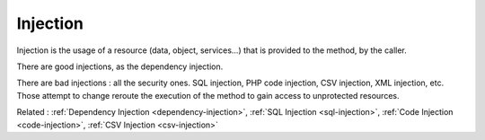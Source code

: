 .. _injection:
.. meta::
	:description:
		Injection: Injection is the usage of a resource (data, object, services.
	:twitter:card: summary_large_image
	:twitter:site: @exakat
	:twitter:title: Injection
	:twitter:description: Injection: Injection is the usage of a resource (data, object, services
	:twitter:creator: @exakat
	:og:title: Injection
	:og:type: article
	:og:description: Injection is the usage of a resource (data, object, services
	:og:url: https://php-dictionary.readthedocs.io/en/latest/dictionary/injection.ini.html
	:og:locale: en


Injection
---------

Injection is the usage of a resource (data, object, services...) that is provided to the method, by the caller.

There are good injections, as the dependency injection.

There are bad injections : all the security ones. SQL injection, PHP code injection, CSV injection, XML injection, etc. Those attempt to change reroute the execution of the method to gain access to unprotected resources. 



Related : :ref:`Dependency Injection <dependency-injection>`, :ref:`SQL Injection <sql-injection>`, :ref:`Code Injection <code-injection>`, :ref:`CSV Injection <csv-injection>`
